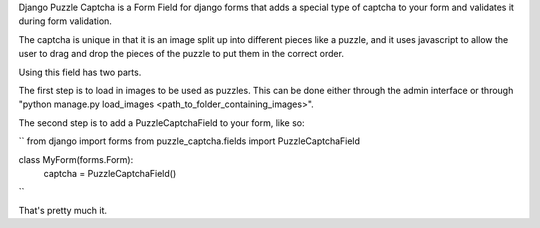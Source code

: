 Django Puzzle Captcha is a Form Field for django forms that adds a special type of captcha to your form and validates it during form validation.  

The captcha is unique in that it is an image split up into different pieces like a puzzle, and it uses javascript to allow the user to drag and drop the pieces of the puzzle to put them in the correct order.

Using this field has two parts.  

The first step is to load in images to be used as puzzles.  This can be done either through the admin interface or through "python manage.py load_images <path_to_folder_containing_images>".

The second step is to add a PuzzleCaptchaField to your form, like so:

``
from django import forms
from puzzle_captcha.fields import PuzzleCaptchaField

class MyForm(forms.Form):
    captcha = PuzzleCaptchaField()  
``        

That's pretty much it.
